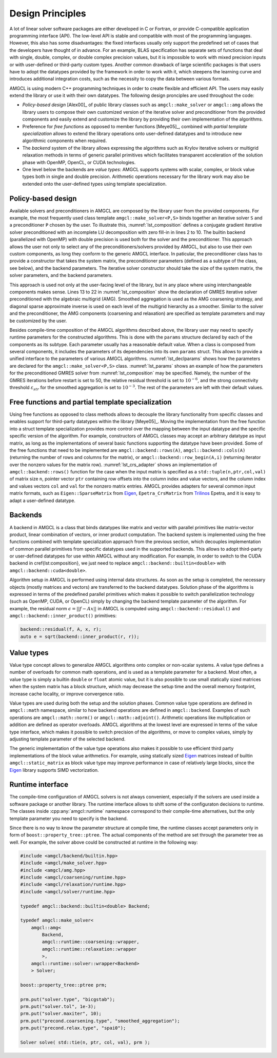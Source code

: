 Design Principles
=================

A lot of linear solver software packages are either developed in C or Fortran,
or provide C-compatible application programming interface (API). The low-level
API is stable and compatible with most of the programming languages. However,
this also has some disadvantages: the fixed interfaces usually only support the
predefined set of cases that the developers have thought of in advance. For an
example, BLAS specification has separate sets of functions that deal with
single, double, complex, or double complex precision values, but it is
impossible to work with mixed precision inputs or with user-defined or
third-party custom types. Another common drawback of large scientific packages
is that users have to adopt the datatypes provided by the framework in order to
work with it, which steepens the learning curve and introduces additional
integration costs, such as the necessity to copy the data between various
formats.

AMGCL is using modern C++ programming techniques in order to create flexible
and efficient API. The users may easily extend the library or use it with their
own datatypes. The following design pronciples are used throughout the code:

- *Policy-based design* [Alex00]_ of public library classes such as
  ``amgcl::make_solver`` or ``amgcl::amg`` allows the library users to compose
  their own customized version of the iterative solver and preconditioner from
  the provided components and easily extend and customize the library by
  providing their own implementation of the algorithms.
- Preference for *free functions* as opposed to member functions [Meye05]_,
  combined with *partial template specialization* allows to extend the library
  operations onto user-defined datatypes and to introduce new algorithmic
  components when required.
- The *backend* system of the library allows expressing the algorithms such as
  Krylov iterative solvers or multigrid relaxation methods in terms of generic
  parallel primitives which facilitates transparent acceleration of the
  solution phase with OpenMP, OpenCL, or CUDA technologies.
- One level below the backends are *value types*: AMGCL supports systems with
  scalar, complex, or block value types both in single and double precision.
  Arithmetic operations necessary for the library work may also be extended
  onto the user-defined types using template specialization.


Policy-based design
-------------------

.. code-block:: cpp
    :name: lst_composition
    :caption: Policy-based design illustration: creating customized solvers from AMGCL components
    :linenos:

    // CG solver preconditioned with ILU0
    typedef amgcl::make_solver<
        amgcl::relaxation::as_preconditioner<
            amgcl::backend::builtin<double>,
            amgcl::relaxation::ilu0
            >,
        amgcl::solver::cg<
            amgcl::backend::builtin<double>
            >
        > Solver1;

    // GMRES solver preconditioned with AMG
    typedef amgcl::make_solver<
        amgcl::amg<
            amgcl::backend::builtin<double>,
            amgcl::coarsening::smoothed_aggregation,
            amgcl::relaxation::spai0
            >,
        amgcl::solver::gmres<
            amgcl::backend::builtin<double>
            >
        > Solver2;

Available solvers and preconditioners in AMGCL are composed by the library user
from the provided components. For example, the most frequently used class
template ``amgcl::make_solver<P,S>`` binds together an iterative solver ``S``
and a preconditioner ``P`` chosen by the user. To illustrate this,
:numref:`lst_composition` defines a conjugate gradient iterative solver
preconditioned with an incomplete LU decomposition with zero fill-in in lines 2
to 10. The builtin backend (parallelized with OpenMP) with double precision is
used both for the solver and the preconditioner. This approach allows the user
not only to select any of the preconditioners/solvers provided by AMGCL, but
also to use their own custom components, as long they conform to the generic
AMGCL interface. In paticular, the preconditioner class has to provide a
constructor that takes the system matrix, the preconditioner parameters
(defined as a subtype of the class, see below), and the backend parameters. The
iterative solver constructor should take the size of the system matrix, the
solver parameters, and the backend parameters.

This approach is used not only at the user-facing level of the library, but in
any place where using interchangeable components makes sense.
Lines 13 to 22 in
:numref:`lst_composition` show the declaration of GMRES iterative solver
preconditioned with the algebraic multigrid (AMG). Smoothed aggregation is used
as the AMG coarsening strategy, and diagonal sparse approximate inverse is used
on each level of the multigrid hierarchy as a smoother. Similar to the solver
and the preconditioner, the AMG components (coarsening and relaxation) are
specified as template parameters and may be customized by the user.

.. code-block:: cpp
    :caption: Example of parameter declaration in AMGCL components
    :name: lst_declparams

    template <class P, class S>
    struct make_solver {
        struct params {
            typename P::params precond;
            typename S::params solver;
        };
    };

Besides compile-time composition of the AMGCL algorithms described above, the
library user may need to specify runtime parameters for the constructed
algorithms.  This is done with the ``params`` structure declared by each of the
components as its subtype. Each parameter usually has a reasonable default
value. When a class is composed from several components, it includes the
parameters of its dependencies into its own ``params`` struct.  This allows to
provide a unified interface to the parameters of various AMGCL algorithms.
:numref:`lst_declparams` shows how the parameters are declared for the
``amgcl::make_solver<P,S>`` class. :numref:`lst_params` shows an example of how
the parameters for the preconditioned GMRES solver from
:numref:`lst_composition` may be specified.  Namely, the number of the GMRES
iterations before restart is set to 50, the relative residual threshold is set
to :math:`10^{-6}`, and the strong connectivity threshold
:math:`\varepsilon_{str}` for the smoothed aggregation is set to
:math:`10^{-3}`.  The rest of the parameters are left with their default
values.

.. code-block:: cpp
    :caption: Setting parameters for AMGCL components
    :name: lst_params

    // Set the solver parameters
    Solver2::params prm;
    prm.solver.M = 50;
    prm.solver.tol = 1e-6;
    prm.precond.coarsening.aggr.eps_strong = 1e-3;

    // Instantiate the solver
    Solver2 S(A, prm);

Free functions and partial template specialization
--------------------------------------------------

Using free functions as opposed to class methods allows to decouple the library
functionality from specific classes and enables support for third-party
datatypes within the library [Meye05]_. Moving the implementation from the free
function into a struct template specialization provides more control over the
mapping between the input datatype and the specific specific version of the
algorithm.  For example, constructors of AMGCL classes may accept an arbitrary
datatype as input matrix, as long as the implementations of several basic
functions supporting the datatype have been provided. Some of the free
functions that need to be implemented are ``amgcl::backend::rows(A)``,
``amgcl::backend::cols(A)`` (returning the number of rows and columns for the
matrix), or ``amgcl::backend::row_begin(A,i)`` (returning iterator over the
nonzero values for the matrix row). :numref:`lst_crs_adapter` shows an
implementation of ``amgcl::backend::rows()`` function for the case when the
input matrix is specified as a ``std::tuple(n,ptr,col,val)`` of matrix size
``n``, pointer vector ``ptr`` containing row offsets into the column index and
value vectors, and the column index and values vectors ``col`` and ``val`` for
the nonzero matrix entries.  AMGCL provides adapters for several common input
matrix formats, such as ``Eigen::SparseMatrix`` from Eigen_,
``Epetra_CrsMatrix`` from Trilinos_ Epetra, and it is easy to adapt a
user-defined datatype.

.. _Eigen: http://eigen.tuxfamily.org/
.. _Trilinos: https://trilinos.github.io/

.. code-block:: cpp
    :caption: Implementation of ``amgcl::backend::rows()`` free function for the CRS tuple
    :name: lst_crs_adapter

    // Generic implementation of the rows() function.
    // Works as long as the matrix type provides rows() member function.
    template <class Matrix, class Enable = void>
    struct rows_impl {
        static size_t get(const Matrix &A) {
            return A.rows();
        }
    };

    // Returns the number of rows in a matrix.
    template <class Matrix>
    size_t rows(const Matrix &matrix) {
        return rows_impl<Matrix>::get(matrix);
    }

    // Specialization of rows_impl template for a CRS tuple.
    template < typename N, typename PRng, typename CRng, typename VRng >
    struct rows_impl< std::tuple<N, PRng, CRng, VRng> >
    {
        static size_t get(const std::tuple<N, PRng, CRng, VRng> &A) {
            return std::get<0>(A);
        }
    };

Backends
--------

A backend in AMGCL is a class that binds datatypes like matrix and vector with
parallel primitives like matrix-vector product, linear combination of vectors,
or inner product computation. The backend system is implemented using the free
functions combined with template specialization approach from the previous
section, which decouples implementation of common parallel primitives from
specific datatypes used in the supported backends. This allows to adopt
third-party or user-defined datatypes for use within AMGCL without any
modification.  For example, in order to switch to the CUDA backend in
\cref{lst:composition}, we just need to replace
``amgcl::backend::builtin<double>`` with ``amgcl::backend::cuda<double>``.

Algorithm setup in AMGCL is performed using internal data structures. As soon
as the setup is completed, the necessary objects (mostly matrices and vectors)
are transferred to the backend datatypes. Solution phase of the algorithms is
expressed in terms of the predefined parallel primitives which makes it
possible to switch parallelization technology (such as OpenMP, CUDA, or OpenCL)
simply by changing the backend template parameter of the algorithm. For
example, the residual norm :math:`\epsilon = ||f - Ax||` in AMGCL is computed
using ``amgcl::backend::residual()`` and ``amgcl::backend::inner_product()``
primitives:

.. code-block:: cpp

    backend::residual(f, A, x, r);
    auto e = sqrt(backend::inner_product(r, r));

Value types
-----------

Value type concept allows to generalize AMGCL algorithms onto complex or
non-scalar systems. A value type defines a number of overloads for common math
operations, and is used as a template parameter for a backend. Most often, a
value type is simply a builtin ``double`` or ``float`` atomic value, but
it is also possible to use small statically sized matrices when the system
matrix has a block structure, which may decrease the setup time and the overall
memory footprint, increase cache locality, or improve convergence
ratio.

Value types are used during both the setup and the solution phases. Common
value type operations are defined in ``amgcl::math`` namespace, similar to how
backend operations are defined in ``amgcl::backend``. Examples of such
operations are ``amgcl::math::norm()`` or ``amgcl::math::adjoint()``.
Arithmetic operations like multiplication or addition are defined as operator
overloads.  AMGCL algorithms at the lowest level are expressed in terms of the
value type interface, which makes it possible to switch precision of the
algorithms, or move to complex values, simply by adjusting template parameter
of the selected backend.

The generic implementation of the value type operations also makes it possible
to use efficient third party implementations of the block value arithmetics.
For example, using statically sized Eigen_ matrices instead of builtin
``amgcl::static_matrix`` as block value type may improve performance in case
of relatively large blocks, since the Eigen_ library supports SIMD
vectorization.

Runtime interface
-----------------

The compile-time configuration of AMGCL solvers is not always convenient,
especially if the solvers are used inside a software package or another
library. The runtime interface allows to shift some of the configuraton
decisions to runtime. The classes inside :cpp:any:`amgcl::runtime` namespace
correspond to their compile-time alternatives, but the only template parameter
you need to specify is the backend.

Since there is no way to know the parameter structure at compile time, the
runtime classes accept parameters only in form of
``boost::property_tree::ptree``. The actual components of the method are set
through the parameter tree as well. For example, the solver above could be
constructed at runtime in the following way:

.. code-block:: cpp

    #include <amgcl/backend/builtin.hpp>
    #include <amgcl/make_solver.hpp>
    #include <amgcl/amg.hpp>
    #include <amgcl/coarsening/runtime.hpp>
    #include <amgcl/relaxation/runtime.hpp>
    #include <amgcl/solver/runtime.hpp>

    typedef amgcl::backend::builtin<double> Backend;

    typedef amgcl::make_solver<
        amgcl::amg<
            Backend,
            amgcl::runtime::coarsening::wrapper,
            amgcl::runtime::relaxation::wrapper
            >,
        amgcl::runtime::solver::wrapper<Backend>
        > Solver;

    boost::property_tree::ptree prm;

    prm.put("solver.type", "bicgstab");
    prm.put("solver.tol", 1e-3);
    prm.put("solver.maxiter", 10);
    prm.put("precond.coarsening.type", "smoothed_aggregation");
    prm.put("precond.relax.type", "spai0");

    Solver solve( std::tie(n, ptr, col, val), prm );

